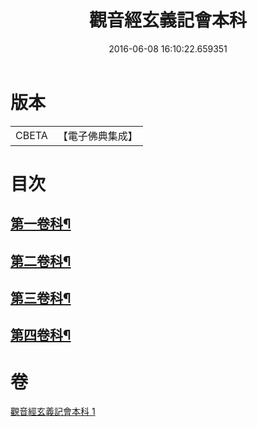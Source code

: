 #+TITLE: 觀音經玄義記會本科 
#+DATE: 2016-06-08 16:10:22.659351

* 版本
 |     CBETA|【電子佛典集成】|

* 目次
** [[file:KR6d0050_001.txt::001-0001a4][第一卷科¶]]
** [[file:KR6d0050_001.txt::001-0004a44][第二卷科¶]]
** [[file:KR6d0050_001.txt::001-0011a25][第三卷科¶]]
** [[file:KR6d0050_001.txt::001-0015a40][第四卷科¶]]

* 卷
[[file:KR6d0050_001.txt][觀音經玄義記會本科 1]]

